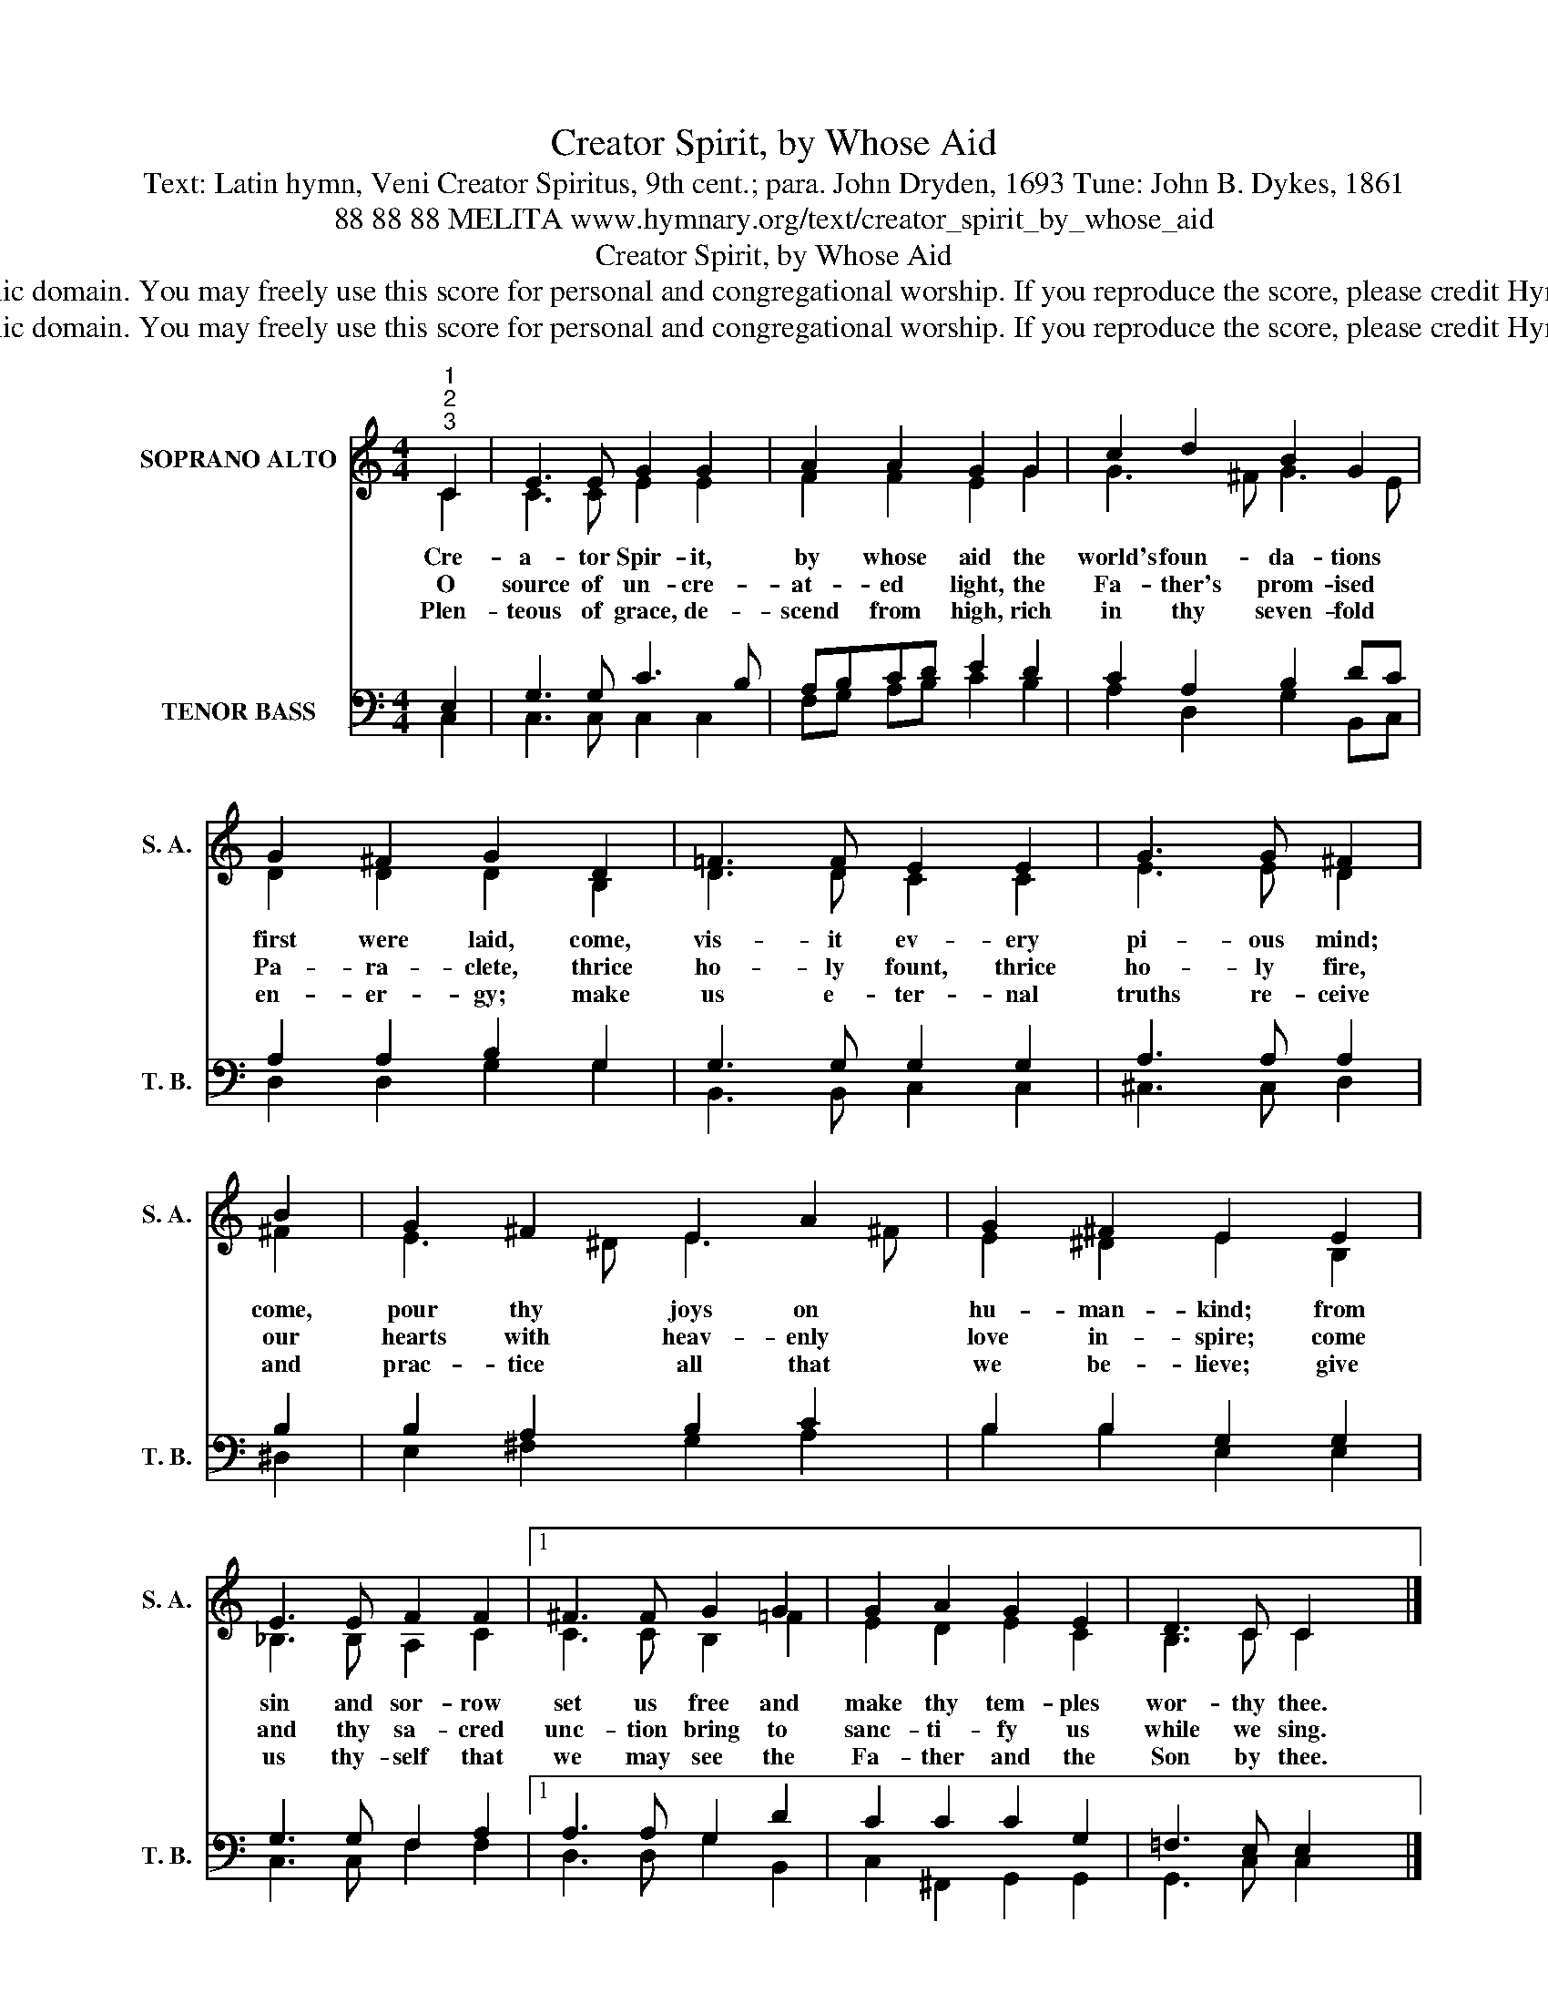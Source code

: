 X:1
T:Creator Spirit, by Whose Aid
T:Text: Latin hymn, Veni Creator Spiritus, 9th cent.; para. John Dryden, 1693 Tune: John B. Dykes, 1861
T:88 88 88 MELITA www.hymnary.org/text/creator_spirit_by_whose_aid
T:Creator Spirit, by Whose Aid
T:This hymn is in the public domain. You may freely use this score for personal and congregational worship. If you reproduce the score, please credit Hymnary.org as the source. 
T:This hymn is in the public domain. You may freely use this score for personal and congregational worship. If you reproduce the score, please credit Hymnary.org as the source. 
Z:This hymn is in the public domain. You may freely use this score for personal and congregational worship. If you reproduce the score, please credit Hymnary.org as the source.
%%score ( 1 2 ) ( 3 4 )
L:1/8
M:4/4
K:C
V:1 treble nm="SOPRANO ALTO" snm="S. A."
V:2 treble 
V:3 bass nm="TENOR BASS" snm="T. B."
V:4 bass 
V:1
"^1""^2""^3" C2 | E3 E G2 G2 | A2 A2 G2 G2 | c2 d2 B2 G2 | G2 ^F2 G2 D2 | =F3 F E2 E2 | G3 G ^F2 | %7
w: Cre-|a- tor Spir- it,|by whose aid the|world's foun- da- tions|first were laid, come,|vis- it ev- ery|pi- ous mind;|
w: O|source of un- cre-|at- ed light, the|Fa- ther's prom- ised|Pa- ra- clete, thrice|ho- ly fount, thrice|ho- ly fire,|
w: Plen-|teous of grace, de-|scend from high, rich|in thy seven- fold|en- er- gy; make|us e- ter- nal|truths re- ceive|
 B2 | G2 ^F2 E2 A2 | G2 ^F2 E2 E2 | E3 E F2 F2 |1 ^F3 F G2 G2 | G2 A2 G2 E2 | D3 C C2 x2 |] %14
w: come,|pour thy joys on|hu- man- kind; from|sin and sor- row|set us free and|make thy tem- ples|wor- thy thee.|
w: our|hearts with heav- enly|love in- spire; come|and thy sa- cred|unc- tion bring to|sanc- ti- fy us|while we sing.|
w: and|prac- tice all that|we be- lieve; give|us thy- self that|we may see the|Fa- ther and the|Son by thee.|
V:2
 C2 | C3 C E2 E2 | F2 F2 E2 G2 | G3 ^F G3 E | D2 D2 D2 B,2 | D3 D C2 C2 | E3 E D2 | ^F2 | %8
 E3 ^D E3 ^F | E2 ^D2 E2 B,2 | _B,3 B, A,2 C2 |1 C3 C B,2 =F2 | E2 D2 E2 C2 | B,3 C C2 x2 |] %14
V:3
 E,2 | G,3 G, C3 B, | A,B,CD E2 D2 | C2 A,2 B,2 DC | A,2 A,2 B,2 G,2 | G,3 G, G,2 G,2 | %6
 A,3 A, A,2 | B,2 | B,2 A,2 B,2 C2 | B,2 B,2 G,2 G,2 | G,3 G, F,2 A,2 |1 A,3 A, G,2 D2 | %12
 C2 C2 C2 G,2 | =F,3 E, E,2 x2 |] %14
V:4
 C,2 | C,3 C, C,2 C,2 | F,G, A,B, C2 B,2 | A,2 D,2 G,2 B,,C, | D,2 D,2 G,2 G,2 | B,,3 B,, C,2 C,2 | %6
 ^C,3 C, D,2 | ^D,2 | E,2 ^F,2 G,2 A,2 | B,2 B,2 E,2 E,2 | C,3 C, F,2 F,2 |1 D,3 D, G,2 B,,2 | %12
 C,2 ^F,,2 G,,2 G,,2 | G,,3 C, C,2 x2 |] %14

